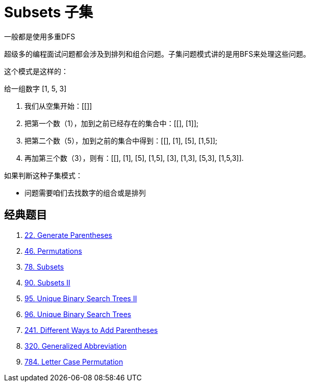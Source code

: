[#0000-25-subsets]
= Subsets 子集

一般都是使用多重DFS

超级多的编程面试问题都会涉及到排列和组合问题。子集问题模式讲的是用BFS来处理这些问题。

这个模式是这样的：

给一组数字 [1, 5, 3]

. 我们从空集开始：[[]]
. 把第一个数（1），加到之前已经存在的集合中：[[], [1]];
. 把第二个数（5），加到之前的集合中得到：[[], [1], [5], [1,5]];
. 再加第三个数（3），则有：[[], [1], [5], [1,5], [3], [1,3], [5,3], [1,5,3]].

如果判断这种子集模式：

* 问题需要咱们去找数字的组合或是排列

== 经典题目

. xref:0022-generate-parentheses.adoc[22. Generate Parentheses]
. xref:0046-permutations.adoc[46. Permutations]
. xref:0078-subsets.adoc[78. Subsets]
. xref:0090-subsets-ii.adoc[90. Subsets II]
. xref:0095-unique-binary-search-trees-ii.adoc[95. Unique Binary Search Trees II]
. xref:0096-unique-binary-search-trees.adoc[96. Unique Binary Search Trees]
. xref:0241-different-ways-to-add-parentheses.adoc[241. Different Ways to Add Parentheses]
. xref:0320-generalized-abbreviation.adoc[320. Generalized Abbreviation]
. xref:0784-letter-case-permutation.adoc[784. Letter Case Permutation]
